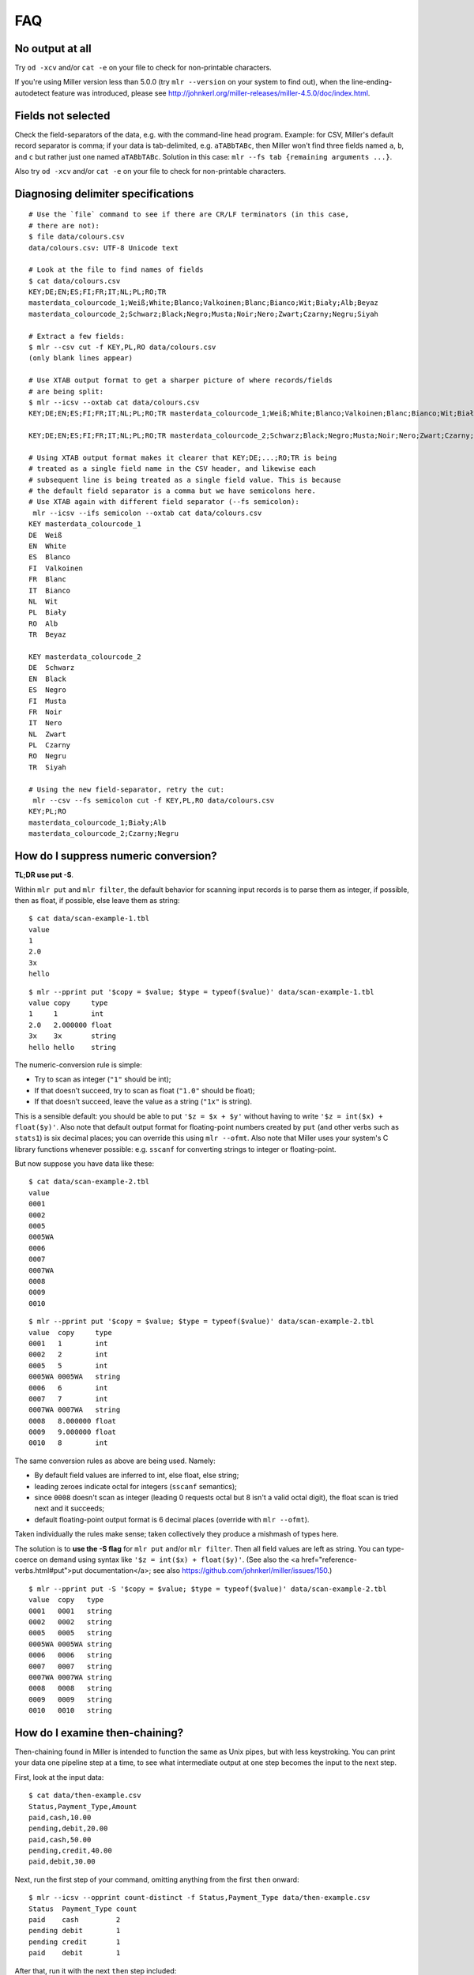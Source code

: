 ..
    PLEASE DO NOT EDIT DIRECTLY. EDIT THE .rst.in FILE PLEASE.

FAQ
=========

No output at all
----------------------------------------------------------------

Try ``od -xcv`` and/or ``cat -e`` on your file to check for non-printable characters.

If you're using Miller version less than 5.0.0 (try ``mlr --version`` on your system to find out), when the line-ending-autodetect feature was introduced, please see http://johnkerl.org/miller-releases/miller-4.5.0/doc/index.html.

Fields not selected
----------------------------------------------------------------

Check the field-separators of the data, e.g. with the command-line ``head`` program. Example: for CSV, Miller's default record separator is comma; if your data is tab-delimited, e.g. ``aTABbTABc``, then Miller won't find three fields named ``a``, ``b``, and ``c`` but rather just one named ``aTABbTABc``.  Solution in this case: ``mlr --fs tab {remaining arguments ...}``. 

Also try ``od -xcv`` and/or ``cat -e`` on your file to check for non-printable characters.

Diagnosing delimiter specifications
----------------------------------------------------------------

::

    # Use the `file` command to see if there are CR/LF terminators (in this case,
    # there are not):
    $ file data/colours.csv 
    data/colours.csv: UTF-8 Unicode text
    
    # Look at the file to find names of fields
    $ cat data/colours.csv 
    KEY;DE;EN;ES;FI;FR;IT;NL;PL;RO;TR
    masterdata_colourcode_1;Weiß;White;Blanco;Valkoinen;Blanc;Bianco;Wit;Biały;Alb;Beyaz
    masterdata_colourcode_2;Schwarz;Black;Negro;Musta;Noir;Nero;Zwart;Czarny;Negru;Siyah
    
    # Extract a few fields:
    $ mlr --csv cut -f KEY,PL,RO data/colours.csv 
    (only blank lines appear)
    
    # Use XTAB output format to get a sharper picture of where records/fields
    # are being split:
    $ mlr --icsv --oxtab cat data/colours.csv 
    KEY;DE;EN;ES;FI;FR;IT;NL;PL;RO;TR masterdata_colourcode_1;Weiß;White;Blanco;Valkoinen;Blanc;Bianco;Wit;Biały;Alb;Beyaz
    
    KEY;DE;EN;ES;FI;FR;IT;NL;PL;RO;TR masterdata_colourcode_2;Schwarz;Black;Negro;Musta;Noir;Nero;Zwart;Czarny;Negru;Siyah
    
    # Using XTAB output format makes it clearer that KEY;DE;...;RO;TR is being
    # treated as a single field name in the CSV header, and likewise each
    # subsequent line is being treated as a single field value. This is because
    # the default field separator is a comma but we have semicolons here.
    # Use XTAB again with different field separator (--fs semicolon):
     mlr --icsv --ifs semicolon --oxtab cat data/colours.csv 
    KEY masterdata_colourcode_1
    DE  Weiß
    EN  White
    ES  Blanco
    FI  Valkoinen
    FR  Blanc
    IT  Bianco
    NL  Wit
    PL  Biały
    RO  Alb
    TR  Beyaz
    
    KEY masterdata_colourcode_2
    DE  Schwarz
    EN  Black
    ES  Negro
    FI  Musta
    FR  Noir
    IT  Nero
    NL  Zwart
    PL  Czarny
    RO  Negru
    TR  Siyah
    
    # Using the new field-separator, retry the cut:
     mlr --csv --fs semicolon cut -f KEY,PL,RO data/colours.csv 
    KEY;PL;RO
    masterdata_colourcode_1;Biały;Alb
    masterdata_colourcode_2;Czarny;Negru

How do I suppress numeric conversion?
----------------------------------------------------------------

**TL;DR use put -S**.

Within ``mlr put`` and ``mlr filter``, the default behavior for scanning input records is to parse them as integer, if possible, then as float, if possible, else leave them as string: 

::

    $ cat data/scan-example-1.tbl
    value
    1
    2.0
    3x
    hello

::

    $ mlr --pprint put '$copy = $value; $type = typeof($value)' data/scan-example-1.tbl
    value copy     type
    1     1        int
    2.0   2.000000 float
    3x    3x       string
    hello hello    string

The numeric-conversion rule is simple:

* Try to scan as integer (``"1"`` should be int);
* If that doesn't succeed, try to scan as float (``"1.0"`` should be float);
* If that doesn't succeed, leave the value as a string (``"1x"`` is string).

This is a sensible default: you should be able to put ``'$z = $x + $y'`` without having to write ``'$z = int($x) + float($y)'``.  Also note that default output format for floating-point numbers created by ``put`` (and other verbs such as ``stats1``) is six decimal places; you can override this using ``mlr --ofmt``.  Also note that Miller uses your system's C library functions whenever possible: e.g. ``sscanf`` for converting strings to integer or floating-point. 

But now suppose you have data like these:

::

    $ cat data/scan-example-2.tbl
    value
    0001
    0002
    0005
    0005WA
    0006
    0007
    0007WA
    0008
    0009
    0010

::

    $ mlr --pprint put '$copy = $value; $type = typeof($value)' data/scan-example-2.tbl
    value  copy     type
    0001   1        int
    0002   2        int
    0005   5        int
    0005WA 0005WA   string
    0006   6        int
    0007   7        int
    0007WA 0007WA   string
    0008   8.000000 float
    0009   9.000000 float
    0010   8        int

The same conversion rules as above are being used. Namely:

* By default field values are inferred to int, else float, else string;

* leading zeroes indicate octal for integers (``sscanf`` semantics);

* since ``0008`` doesn't scan as integer (leading 0 requests octal but 8 isn't a valid octal digit), the float scan is tried next and it succeeds;

* default floating-point output format is 6 decimal places (override with ``mlr --ofmt``).

Taken individually the rules make sense; taken collectively they produce a mishmash of types here.

The solution is to **use the -S flag** for ``mlr put`` and/or ``mlr filter``. Then all field values are left as string. You can type-coerce on demand using syntax like ``'$z = int($x) + float($y)'``. (See also the <a href="reference-verbs.html#put">put documentation</a>; see also https://github.com/johnkerl/miller/issues/150.)

::

    $ mlr --pprint put -S '$copy = $value; $type = typeof($value)' data/scan-example-2.tbl
    value  copy   type
    0001   0001   string
    0002   0002   string
    0005   0005   string
    0005WA 0005WA string
    0006   0006   string
    0007   0007   string
    0007WA 0007WA string
    0008   0008   string
    0009   0009   string
    0010   0010   string

How do I examine then-chaining?
----------------------------------------------------------------

Then-chaining found in Miller is intended to function the same as Unix pipes, but with less keystroking. You can print your data one pipeline step at a time, to see what intermediate output at one step becomes the input to the next step. 

First, look at the input data:

::

    $ cat data/then-example.csv
    Status,Payment_Type,Amount
    paid,cash,10.00
    pending,debit,20.00
    paid,cash,50.00
    pending,credit,40.00
    paid,debit,30.00

Next, run the first step of your command, omitting anything from the first ``then`` onward:

::

    $ mlr --icsv --opprint count-distinct -f Status,Payment_Type data/then-example.csv
    Status  Payment_Type count
    paid    cash         2
    pending debit        1
    pending credit       1
    paid    debit        1

After that, run it with the next ``then`` step included:

::

    $ mlr --icsv --opprint count-distinct -f Status,Payment_Type then sort -nr count data/then-example.csv
    Status  Payment_Type count
    paid    cash         2
    pending debit        1
    pending credit       1
    paid    debit        1

Now if you use ``then`` to include another verb after that, the columns ``Status``, ``Payment_Type``, and ``count`` will be the input to that verb.

Note, by the way, that you'll get the same results using pipes:

::

    $ mlr --csv count-distinct -f Status,Payment_Type data/then-example.csv | mlr --icsv --opprint sort -nr count
    Status  Payment_Type count
    paid    cash         2
    pending debit        1
    pending credit       1
    paid    debit        1

I assigned $9 and it's not 9th
----------------------------------------------------------------

Miller records are ordered lists of key-value pairs. For NIDX format, DKVP format when keys are missing, or CSV/CSV-lite format with ``--implicit-csv-header``, Miller will sequentially assign keys of the form ``1``, ``2``, etc. But these are not integer array indices: they're just field names taken from the initial field ordering in the input data. 

::

    $ echo x,y,z | mlr --dkvp cat
    1=x,2=y,3=z

::

    $ echo x,y,z | mlr --dkvp put '$6="a";$4="b";$55="cde"'
    1=x,2=y,3=z,6=a,4=b,55=cde

::

    $ echo x,y,z | mlr --nidx cat
    x,y,z

::

    $ echo x,y,z | mlr --csv --implicit-csv-header cat
    1,2,3
    x,y,z

::

    $ echo x,y,z | mlr --dkvp rename 2,999
    1=x,999=y,3=z

::

    $ echo x,y,z | mlr --dkvp rename 2,newname
    1=x,newname=y,3=z

::

    $ echo x,y,z | mlr --csv --implicit-csv-header reorder -f 3,1,2
    3,1,2
    z,x,y

How can I filter by date?
----------------------------------------------------------------

Given input like

::

    $ cat dates.csv
    date,event
    2018-02-03,initialization
    2018-03-07,discovery
    2018-02-03,allocation

we can use ``strptime`` to parse the date field into seconds-since-epoch and then do numeric comparisons.  Simply match your input dataset's date-formatting to the <a href="reference-dsl.html#strptime">strptime</a> format-string.  For example: 

::

    $ mlr --csv filter 'strptime($date, "%Y-%m-%d") > strptime("2018-03-03", "%Y-%m-%d")' dates.csv
    date,event
    2018-03-07,discovery

Caveat: localtime-handling in timezones with DST is still a work in progress; see https://github.com/johnkerl/miller/issues/170. See also https://github.com/johnkerl/miller/issues/208 -- thanks @aborruso!

How can I handle commas-as-data in various formats?
----------------------------------------------------------------

:doc:`CSV <file-formats>` handles this well and by design:

::

    $ cat commas.csv
    Name,Role
    "Xiao, Lin",administrator
    "Khavari, Darius",tester

Likewise <a href="file-formats.html#Tabular_JSON">JSON</a>:

::

    $ mlr --icsv --ojson cat commas.csv
    { "Name": "Xiao, Lin", "Role": "administrator" }
    { "Name": "Khavari, Darius", "Role": "tester" }

For Miller's <a href="file-formats.html#XTAB:_Vertical_tabular">XTAB</a> there is no escaping for carriage returns, but commas work fine:

::

    $ mlr --icsv --oxtab cat commas.csv
    Name Xiao, Lin
    Role administrator
    
    Name Khavari, Darius
    Role tester

But for <a href="file-formats.html#DKVP:_Key-value_pairs">DKVP</a> and <a href="file-formats.html#NIDX:_Index-numbered_(toolkit_style)">NIDX</a>, commas are the default field separator. And -- as of Miller 5.4.0 anyway -- there is no CSV-style double-quote-handling like there is for CSV. So commas within the data look like delimiters: 

::

    $ mlr --icsv --odkvp cat commas.csv
    Name=Xiao, Lin,Role=administrator
    Name=Khavari, Darius,Role=tester

One solution is to use a different delimiter, such as a pipe character:

::

    $ mlr --icsv --odkvp --ofs pipe cat commas.csv
    Name=Xiao, Lin|Role=administrator
    Name=Khavari, Darius|Role=tester

To be extra-sure to avoid data/delimiter clashes, you can also use control
characters as delimiters -- here, control-A:

::

    $ mlr --icsv --odkvp --ofs '\001'  cat commas.csv | cat -v
    Name=Xiao, Lin^ARole=administrator
    Name=Khavari, Darius^ARole=tester

How can I handle field names with special symbols in them?
----------------------------------------------------------------

Simply surround the field names with curly braces:

::

    $ echo 'x.a=3,y:b=4,z/c=5' | mlr put '${product.all} = ${x.a} * ${y:b} * ${z/c}'
    x.a=3,y:b=4,z/c=5,product.all=60

How to escape '?' in regexes?
----------------------------------------------------------------

One way is to use square brackets; an alternative is to use simple string-substitution rather than a regular expression.

::

    $ cat data/question.dat
    a=is it?,b=it is!
    $ mlr --oxtab put '$c = gsub($a, "[?]"," ...")' data/question.dat
    a is it?
    b it is!
    c is it ...
    $ mlr --oxtab put '$c = ssub($a, "?"," ...")' data/question.dat
    a is it?
    b it is!
    c is it ...

The ``ssub`` function exists precisely for this reason: so you don't have to escape anything.

How can I put single-quotes into strings?
----------------------------------------------------------------

This is a little tricky due to the shell's handling of quotes. For simplicity, let's first put an update script into a file:

::

    $a = "It's OK, I said, then 'for now'."

::

    $ echo a=bcd | mlr put -f data/single-quote-example.mlr
    a=It's OK, I said, then 'for now'.

So, it's simple: Miller's DSL uses double quotes for strings, and you can put single quotes (or backslash-escaped double-quotes) inside strings, no problem. 

Without putting the update expression in a file, it's messier:

::

    $ echo a=bcd | mlr put '$a="It'\''s OK, I said, '\''for now'\''."'
    a=It's OK, I said, 'for now'.

The idea is that the outermost single-quotes are to protect the ``put`` expression from the shell, and the double quotes within them are for Miller. To get a single quote in the middle there, you need to actually put it *outside* the single-quoting for the shell. The pieces are the following, all concatenated together:

* ``$a="It``
* ``\'``
* ``s OK, I said,``
* ``\'``
* ``for now``
* ``\'``
* ``.``

Why doesn't mlr cut put fields in the order I want?
----------------------------------------------------------------

Example: columns ``x,i,a`` were requested but they appear here in the order ``a,i,x``:

::

    $ cat data/small
    a=pan,b=pan,i=1,x=0.3467901443380824,y=0.7268028627434533
    a=eks,b=pan,i=2,x=0.7586799647899636,y=0.5221511083334797
    a=wye,b=wye,i=3,x=0.20460330576630303,y=0.33831852551664776
    a=eks,b=wye,i=4,x=0.38139939387114097,y=0.13418874328430463
    a=wye,b=pan,i=5,x=0.5732889198020006,y=0.8636244699032729

::

    $ mlr cut -f x,i,a data/small
    a=pan,i=1,x=0.3467901443380824
    a=eks,i=2,x=0.7586799647899636
    a=wye,i=3,x=0.20460330576630303
    a=eks,i=4,x=0.38139939387114097
    a=wye,i=5,x=0.5732889198020006

The issue is that Miller's ``cut``, by default, outputs cut fields in the order they appear in the input data. This design decision was made intentionally to parallel the Unix/Linux system ``cut`` command, which has the same semantics.

The solution is to use the ``-o`` option:

::

    $ mlr cut -o -f x,i,a data/small
    x=0.3467901443380824,i=1,a=pan
    x=0.7586799647899636,i=2,a=eks
    x=0.20460330576630303,i=3,a=wye
    x=0.38139939387114097,i=4,a=eks
    x=0.5732889198020006,i=5,a=wye

NR is not consecutive after then-chaining
----------------------------------------------------------------

Given this input data:

::

    $ cat data/small
    a=pan,b=pan,i=1,x=0.3467901443380824,y=0.7268028627434533
    a=eks,b=pan,i=2,x=0.7586799647899636,y=0.5221511083334797
    a=wye,b=wye,i=3,x=0.20460330576630303,y=0.33831852551664776
    a=eks,b=wye,i=4,x=0.38139939387114097,y=0.13418874328430463
    a=wye,b=pan,i=5,x=0.5732889198020006,y=0.8636244699032729

why don't I see ``NR=1`` and ``NR=2`` here??

::

    $ mlr filter '$x > 0.5' then put '$NR = NR' data/small
    a=eks,b=pan,i=2,x=0.7586799647899636,y=0.5221511083334797,NR=2
    a=wye,b=pan,i=5,x=0.5732889198020006,y=0.8636244699032729,NR=5

The reason is that ``NR`` is computed for the original input records and isn't dynamically updated. By contrast, ``NF`` is dynamically updated: it's the number of fields in the current record, and if you add/remove a field, the value of ``NF`` will change: 

::

    $ echo x=1,y=2,z=3 | mlr put '$nf1 = NF; $u = 4; $nf2 = NF; unset $x,$y,$z; $nf3 = NF'
    nf1=3,u=4,nf2=5,nf3=3

``NR``, by contrast (and ``FNR`` as well), retains the value from the original input stream, and records may be dropped by a ``filter`` within a ``then``-chain. To recover consecutive record numbers, you can use out-of-stream variables as follows: 

::

    $ mlr --opprint --from data/small put '
      begin{ @nr1 = 0 }
      @nr1 += 1;
      $nr1 = @nr1
    ' \
    then filter '$x>0.5' \
    then put '
      begin{ @nr2 = 0 }
      @nr2 += 1;
      $nr2 = @nr2
    '
    a   b   i x                  y                  nr1 nr2
    eks pan 2 0.7586799647899636 0.5221511083334797 2   1
    wye pan 5 0.5732889198020006 0.8636244699032729 5   2

Or, simply use ``mlr cat -n``:

::

    $ mlr filter '$x > 0.5' then cat -n data/small
    n=1,a=eks,b=pan,i=2,x=0.7586799647899636,y=0.5221511083334797
    n=2,a=wye,b=pan,i=5,x=0.5732889198020006,y=0.8636244699032729

Why am I not seeing all possible joins occur?
----------------------------------------------------------------

**This section describes behavior before Miller 5.1.0. As of 5.1.0, -u is the default.**

For example, the right file here has nine records, and the left file should add in the ``hostname`` column -- so the join output should also have 9 records:

::

    $ mlr --icsvlite --opprint cat data/join-u-left.csv
    hostname              ipaddr
    nadir.east.our.org    10.3.1.18
    zenith.west.our.org   10.3.1.27
    apoapsis.east.our.org 10.4.5.94

::

    $ mlr --icsvlite --opprint cat data/join-u-right.csv
    ipaddr    timestamp  bytes
    10.3.1.27 1448762579 4568
    10.3.1.18 1448762578 8729
    10.4.5.94 1448762579 17445
    10.3.1.27 1448762589 12
    10.3.1.18 1448762588 44558
    10.4.5.94 1448762589 8899
    10.3.1.27 1448762599 0
    10.3.1.18 1448762598 73425
    10.4.5.94 1448762599 12200

::

    $ mlr --icsvlite --opprint join -s -j ipaddr -f data/join-u-left.csv data/join-u-right.csv
    ipaddr    hostname              timestamp  bytes
    10.3.1.27 zenith.west.our.org   1448762579 4568
    10.4.5.94 apoapsis.east.our.org 1448762579 17445
    10.4.5.94 apoapsis.east.our.org 1448762589 8899
    10.4.5.94 apoapsis.east.our.org 1448762599 12200

The issue is that Miller's ``join``, by default (before 5.1.0), took input sorted (lexically ascending) by the sort keys on both the left and right files.  This design decision was made intentionally to parallel the Unix/Linux system ``join`` command, which has the same semantics. The benefit of this default is that the joiner program can stream through the left and right files, needing to load neither entirely into memory. The drawback, of course, is that is requires sorted input. 

The solution (besides pre-sorting the input files on the join keys) is to simply use **mlr join -u** (which is now the default). This loads the left file entirely into memory (while the right file is still streamed one line at a time) and does all possible joins without requiring sorted input: 

::

    $ mlr --icsvlite --opprint join -u -j ipaddr -f data/join-u-left.csv data/join-u-right.csv
    ipaddr    hostname              timestamp  bytes
    10.3.1.27 zenith.west.our.org   1448762579 4568
    10.3.1.18 nadir.east.our.org    1448762578 8729
    10.4.5.94 apoapsis.east.our.org 1448762579 17445
    10.3.1.27 zenith.west.our.org   1448762589 12
    10.3.1.18 nadir.east.our.org    1448762588 44558
    10.4.5.94 apoapsis.east.our.org 1448762589 8899
    10.3.1.27 zenith.west.our.org   1448762599 0
    10.3.1.18 nadir.east.our.org    1448762598 73425
    10.4.5.94 apoapsis.east.our.org 1448762599 12200

General advice is to make sure the left-file is relatively small, e.g. containing name-to-number mappings, while saving large amounts of data for the right file. 

How to rectangularize after joins with unpaired?
----------------------------------------------------------------

Suppose you have the following two data files:

::

    id,code
    3,0000ff
    2,00ff00
    4,ff0000

::

    id,color
    4,red
    2,green

Joining on color the results are as expected:

::

    $ mlr --csv join -j id -f data/color-codes.csv data/color-names.csv
    id,code,color
    4,ff0000,red
    2,00ff00,green

However, if we ask for left-unpaireds, since there's no ``color`` column, we get a row not having the same column names as the other:

::

    $ mlr --csv join --ul -j id -f data/color-codes.csv data/color-names.csv
    id,code,color
    4,ff0000,red
    2,00ff00,green
    
    id,code
    3,0000ff

To fix this, we can use **unsparsify**:

::

    $ mlr --csv join --ul -j id -f data/color-codes.csv then unsparsify --fill-with "" data/color-names.csv
    id,code,color
    4,ff0000,red
    2,00ff00,green
    3,0000ff,

Thanks to @aborruso for the tip!

What about XML or JSON file formats?
----------------------------------------------------------------

Miller handles **tabular data**, which is a list of records each having fields which are key-value pairs. Miller also doesn't require that each record have the same field names (see also :doc:`record-heterogeneity`). Regardless, tabular data is a **non-recursive data structure**. 

XML, JSON, etc. are, by contrast, all **recursive** or **nested** data structures. For example, in JSON you can represent a hash map whose values are lists of lists. 

Now, you can put tabular data into these formats -- since list-of-key-value-pairs is one of the things representable in XML or JSON. Example: 

::

    # DKVP
    x=1,y=2
    z=3

::

    # XML
    <table>
      <record>
        <field>
          <key> x </key> <value> 1 </value>
        </field>
        <field>
          <key> y </key> <value> 2 </value>
        </field>
      </record>
      <record>
        <field>
          <key> z </key> <value> 3 </value>
        </field>
      </record>
    </table>

::

    # JSON
    [{"x":1,"y":2},{"z":3}]

However, a tool like Miller which handles non-recursive data is never going to be able to handle full XML/JSON semantics -- only a small subset.  If tabular data represented in XML/JSON/etc are sufficiently well-structured, it may be easy to grep/sed out the data into a simpler text form -- this is a general text-processing problem. 

Miller does support tabular data represented in JSON: please see :doc:`file-formats`.  See also `jq <https://stedolan.github.io/jq/>`_ for a truly powerful, JSON-specific tool.

For XML, my suggestion is to use a tool like `ff-extractor <http://ff-extractor.sourceforge.net>`_ to do format conversion.
